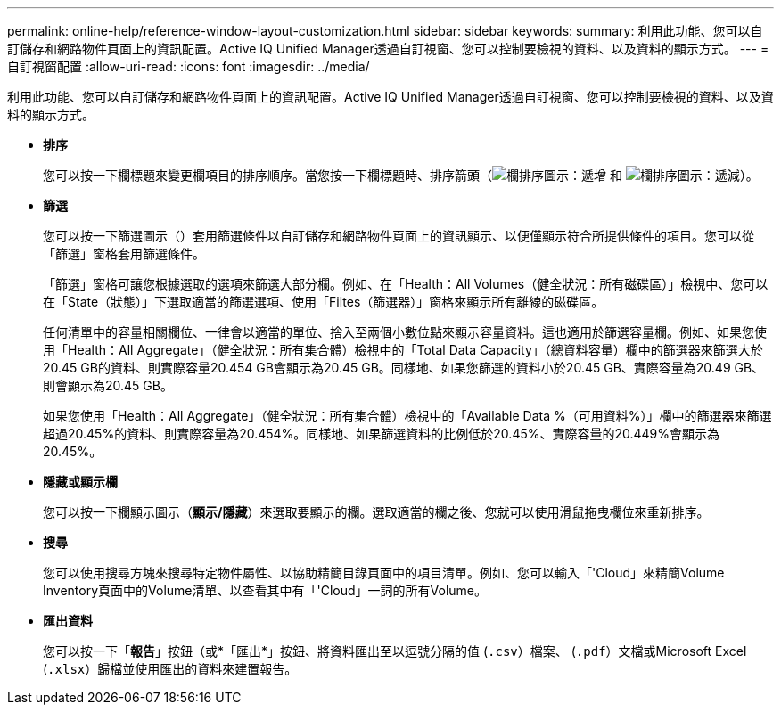 ---
permalink: online-help/reference-window-layout-customization.html 
sidebar: sidebar 
keywords:  
summary: 利用此功能、您可以自訂儲存和網路物件頁面上的資訊配置。Active IQ Unified Manager透過自訂視窗、您可以控制要檢視的資料、以及資料的顯示方式。 
---
= 自訂視窗配置
:allow-uri-read: 
:icons: font
:imagesdir: ../media/


[role="lead"]
利用此功能、您可以自訂儲存和網路物件頁面上的資訊配置。Active IQ Unified Manager透過自訂視窗、您可以控制要檢視的資料、以及資料的顯示方式。

* *排序*
+
您可以按一下欄標題來變更欄項目的排序順序。當您按一下欄標題時、排序箭頭（image:../media/sort-asc-um60.gif["欄排序圖示：遞增"] 和 image:../media/sort-desc-um60.gif["欄排序圖示：遞減"]）。

* *篩選*
+
您可以按一下篩選圖示（image:../media/filtering-icon.gif[""]）套用篩選條件以自訂儲存和網路物件頁面上的資訊顯示、以便僅顯示符合所提供條件的項目。您可以從「篩選」窗格套用篩選條件。

+
「篩選」窗格可讓您根據選取的選項來篩選大部分欄。例如、在「Health：All Volumes（健全狀況：所有磁碟區）」檢視中、您可以在「State（狀態）」下選取適當的篩選選項、使用「Filtes（篩選器）」窗格來顯示所有離線的磁碟區。

+
任何清單中的容量相關欄位、一律會以適當的單位、捨入至兩個小數位點來顯示容量資料。這也適用於篩選容量欄。例如、如果您使用「Health：All Aggregate」（健全狀況：所有集合體）檢視中的「Total Data Capacity」（總資料容量）欄中的篩選器來篩選大於20.45 GB的資料、則實際容量20.454 GB會顯示為20.45 GB。同樣地、如果您篩選的資料小於20.45 GB、實際容量為20.49 GB、則會顯示為20.45 GB。

+
如果您使用「Health：All Aggregate」（健全狀況：所有集合體）檢視中的「Available Data %（可用資料%）」欄中的篩選器來篩選超過20.45%的資料、則實際容量為20.454%。同樣地、如果篩選資料的比例低於20.45%、實際容量的20.449%會顯示為20.45%。

* *隱藏或顯示欄*
+
您可以按一下欄顯示圖示（*顯示/隱藏*）來選取要顯示的欄。選取適當的欄之後、您就可以使用滑鼠拖曳欄位來重新排序。

* *搜尋*
+
您可以使用搜尋方塊來搜尋特定物件屬性、以協助精簡目錄頁面中的項目清單。例如、您可以輸入「'Cloud」來精簡Volume Inventory頁面中的Volume清單、以查看其中有「'Cloud」一詞的所有Volume。

* *匯出資料*
+
您可以按一下「*報告*」按鈕（或*「匯出*」按鈕、將資料匯出至以逗號分隔的值 (`.csv`）檔案、 (`.pdf`）文檔或Microsoft Excel (`.xlsx`）歸檔並使用匯出的資料來建置報告。


